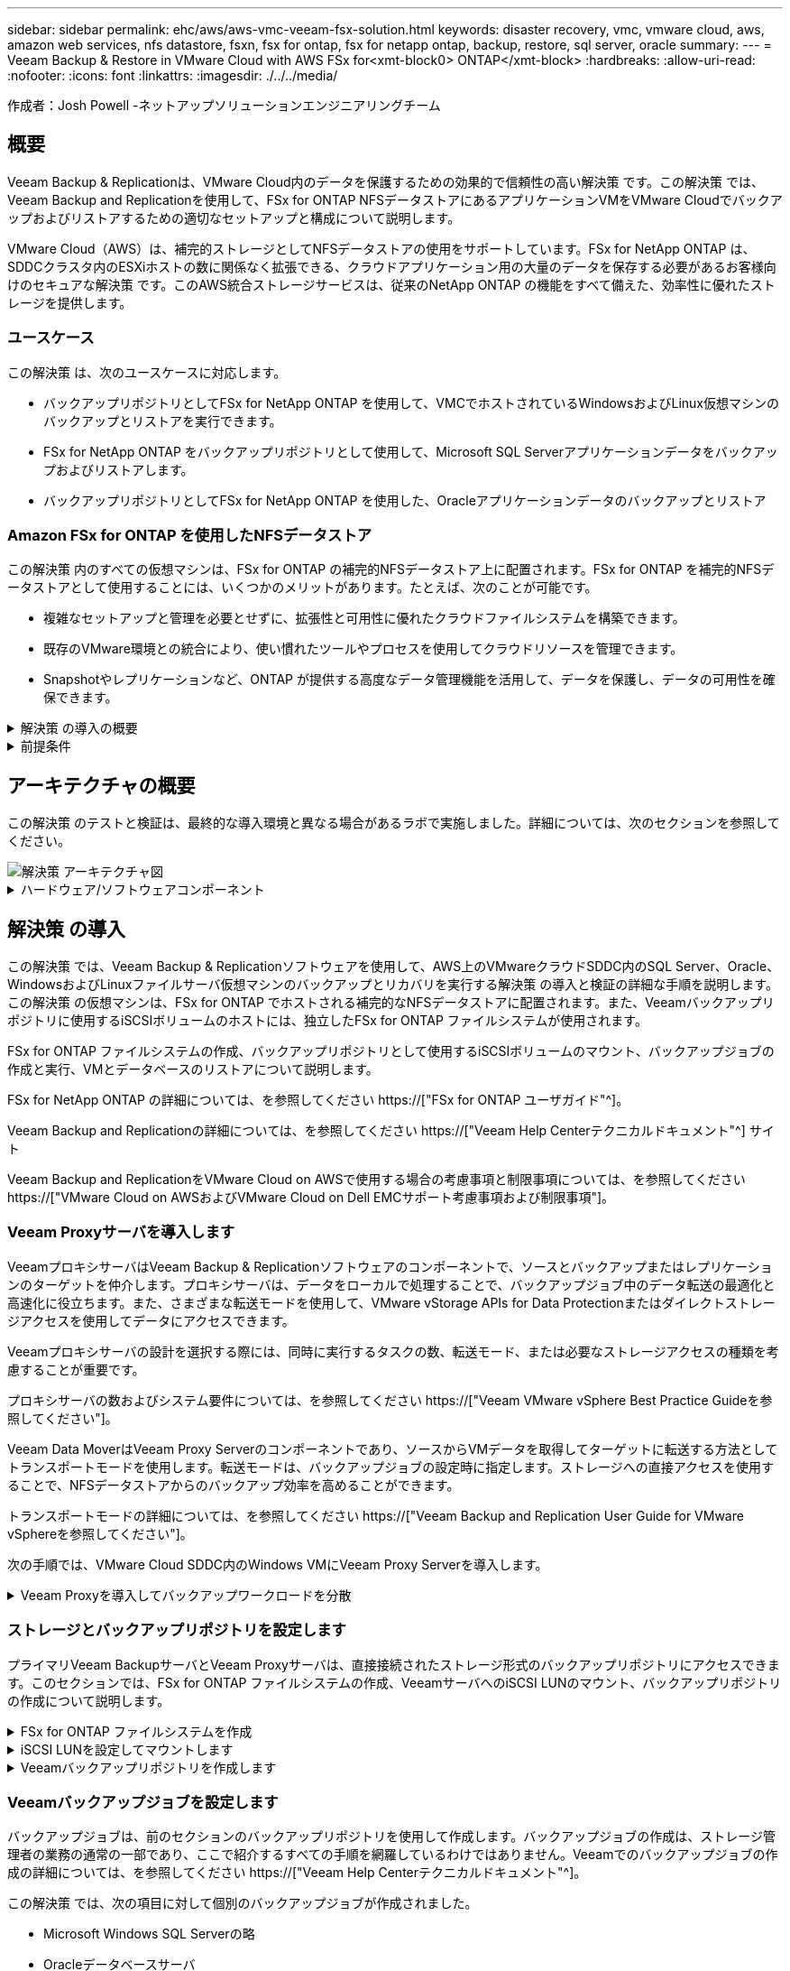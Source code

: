 ---
sidebar: sidebar 
permalink: ehc/aws/aws-vmc-veeam-fsx-solution.html 
keywords: disaster recovery, vmc, vmware cloud, aws, amazon web services, nfs datastore, fsxn, fsx for ontap, fsx for netapp ontap, backup, restore, sql server, oracle 
summary:  
---
= Veeam Backup & Restore in VMware Cloud with AWS FSx for<xmt-block0> ONTAP</xmt-block>
:hardbreaks:
:allow-uri-read: 
:nofooter: 
:icons: font
:linkattrs: 
:imagesdir: ./../../media/


[role="lead"]
作成者：Josh Powell -ネットアップソリューションエンジニアリングチーム



== 概要

Veeam Backup & Replicationは、VMware Cloud内のデータを保護するための効果的で信頼性の高い解決策 です。この解決策 では、Veeam Backup and Replicationを使用して、FSx for ONTAP NFSデータストアにあるアプリケーションVMをVMware Cloudでバックアップおよびリストアするための適切なセットアップと構成について説明します。

VMware Cloud（AWS）は、補完的ストレージとしてNFSデータストアの使用をサポートしています。FSx for NetApp ONTAP は、SDDCクラスタ内のESXiホストの数に関係なく拡張できる、クラウドアプリケーション用の大量のデータを保存する必要があるお客様向けのセキュアな解決策 です。このAWS統合ストレージサービスは、従来のNetApp ONTAP の機能をすべて備えた、効率性に優れたストレージを提供します。



=== ユースケース

この解決策 は、次のユースケースに対応します。

* バックアップリポジトリとしてFSx for NetApp ONTAP を使用して、VMCでホストされているWindowsおよびLinux仮想マシンのバックアップとリストアを実行できます。
* FSx for NetApp ONTAP をバックアップリポジトリとして使用して、Microsoft SQL Serverアプリケーションデータをバックアップおよびリストアします。
* バックアップリポジトリとしてFSx for NetApp ONTAP を使用した、Oracleアプリケーションデータのバックアップとリストア




=== Amazon FSx for ONTAP を使用したNFSデータストア

この解決策 内のすべての仮想マシンは、FSx for ONTAP の補完的NFSデータストア上に配置されます。FSx for ONTAP を補完的NFSデータストアとして使用することには、いくつかのメリットがあります。たとえば、次のことが可能です。

* 複雑なセットアップと管理を必要とせずに、拡張性と可用性に優れたクラウドファイルシステムを構築できます。
* 既存のVMware環境との統合により、使い慣れたツールやプロセスを使用してクラウドリソースを管理できます。
* Snapshotやレプリケーションなど、ONTAP が提供する高度なデータ管理機能を活用して、データを保護し、データの可用性を確保できます。


.解決策 の導入の概要
[%collapsible]
====
以下のリストには、Veeam Backup & Replicationの設定、バックアップリポジトリとしてFSx for ONTAP を使用したバックアップジョブとリストアジョブの実行、SQL ServerとOracleのVMとデータベースのリストアに必要な手順の概要が記載されています。

. Veeam Backup & ReplicationのiSCSIバックアップリポジトリとして使用するFSx for ONTAP ファイルシステムを作成します。
. Veeamプロキシを導入して、バックアップワークロードを分散し、FSx for ONTAP でホストされたiSCSIバックアップリポジトリをマウントします。
. SQL Server、Oracle、Linux、Windowsの仮想マシンをバックアップするようにVeeam Backup Jobsを設定します。
. SQL Server仮想マシンおよび個 々 のデータベースをリストアします。
. Oracle仮想マシンおよび個 々 のデータベースをリストアします。


====
.前提条件
[%collapsible]
====
この解決策 の目的は、VMware Cloudで実行され、FSx for NetApp ONTAP でホストされるNFSデータストア上に配置された仮想マシンのデータ保護について説明することです。この解決策 は、次のコンポーネントが構成され、使用可能な状態にあることを前提としています。

. FSx for ONTAP ファイルシステムで、VMware Cloudに接続された1つ以上のNFSデータストアを使用します。
. Veeam Backup & ReplicationソフトウェアがインストールされたMicrosoft Windows Server VM。
+
** vCenter Serverが、IPアドレスまたは完全修飾ドメイン名を使用してVeeam Backup & Replicationサーバによって検出されている。


. 解決策 の導入時にVeeamバックアッププロキシコンポーネントとともにインストールするMicrosoft Windows Server VM。
. Microsoft SQL Server VMとVMDKおよびアプリケーションデータがFSx for ONTAP NFSデータストアに格納されている。この解決策 では、2つのSQLデータベースを2つの独立したVMDKに格納しました。
+
** 注：ベストプラクティスとして、データベースとトランザクションログファイルは別 々 のドライブに配置します。これにより、パフォーマンスと信頼性が向上します。これは、トランザクションログがシーケンシャルに書き込まれるのに対し、データベースファイルはランダムに書き込まれるためです。


. OracleデータベースVMとVMDKおよびアプリケーションデータがFSx for ONTAP NFSデータストアに格納されている。
. FSx for ONTAP NFSデータストア上に配置されたVMDKを使用したLinuxおよびWindowsのファイルサーバVM。
. Veeamには、バックアップ環境のサーバとコンポーネント間の通信に特定のTCPポートが必要です。Veeamバックアップインフラコンポーネントでは、必要なファイアウォールルールが自動的に作成されます。ネットワークポート要件の詳細なリストについては、の「ポート」のセクションを参照してください https://["Veeam Backup and Replication User Guide for VMware vSphereを参照してください"]。


====


== アーキテクチャの概要

この解決策 のテストと検証は、最終的な導入環境と異なる場合があるラボで実施しました。詳細については、次のセクションを参照してください。

image::aws-vmc-veeam-00.png[解決策 アーキテクチャ図]

.ハードウェア/ソフトウェアコンポーネント
[%collapsible]
====
この解決策 の目的は、VMware Cloudで実行され、FSx for NetApp ONTAP でホストされるNFSデータストア上に配置された仮想マシンのデータ保護について説明することです。この解決策 では、次のコンポーネントが設定済みで、使用可能な状態であることを前提としています。

* Microsoft Windows VMはFSx for ONTAP NFSデータストアに配置されます
* FSx for ONTAP NFSデータストアにあるLinux（CentOS）VM
* FSx for ONTAP NFSデータストアに配置されたMicrosoft SQL Server VM
+
** 2つのデータベースが別 々 のVMDKにホストされている


* Oracle VMはFSx for ONTAP NFSデータストアに配置されます


====


== 解決策 の導入

この解決策 では、Veeam Backup & Replicationソフトウェアを使用して、AWS上のVMwareクラウドSDDC内のSQL Server、Oracle、WindowsおよびLinuxファイルサーバ仮想マシンのバックアップとリカバリを実行する解決策 の導入と検証の詳細な手順を説明します。この解決策 の仮想マシンは、FSx for ONTAP でホストされる補完的なNFSデータストアに配置されます。また、Veeamバックアップリポジトリに使用するiSCSIボリュームのホストには、独立したFSx for ONTAP ファイルシステムが使用されます。

FSx for ONTAP ファイルシステムの作成、バックアップリポジトリとして使用するiSCSIボリュームのマウント、バックアップジョブの作成と実行、VMとデータベースのリストアについて説明します。

FSx for NetApp ONTAP の詳細については、を参照してください https://["FSx for ONTAP ユーザガイド"^]。

Veeam Backup and Replicationの詳細については、を参照してください https://["Veeam Help Centerテクニカルドキュメント"^] サイト

Veeam Backup and ReplicationをVMware Cloud on AWSで使用する場合の考慮事項と制限事項については、を参照してください https://["VMware Cloud on AWSおよびVMware Cloud on Dell EMCサポート考慮事項および制限事項"]。



=== Veeam Proxyサーバを導入します

VeeamプロキシサーバはVeeam Backup & Replicationソフトウェアのコンポーネントで、ソースとバックアップまたはレプリケーションのターゲットを仲介します。プロキシサーバは、データをローカルで処理することで、バックアップジョブ中のデータ転送の最適化と高速化に役立ちます。また、さまざまな転送モードを使用して、VMware vStorage APIs for Data Protectionまたはダイレクトストレージアクセスを使用してデータにアクセスできます。

Veeamプロキシサーバの設計を選択する際には、同時に実行するタスクの数、転送モード、または必要なストレージアクセスの種類を考慮することが重要です。

プロキシサーバの数およびシステム要件については、を参照してください https://["Veeam VMware vSphere Best Practice Guideを参照してください"]。

Veeam Data MoverはVeeam Proxy Serverのコンポーネントであり、ソースからVMデータを取得してターゲットに転送する方法としてトランスポートモードを使用します。転送モードは、バックアップジョブの設定時に指定します。ストレージへの直接アクセスを使用することで、NFSデータストアからのバックアップ効率を高めることができます。

トランスポートモードの詳細については、を参照してください https://["Veeam Backup and Replication User Guide for VMware vSphereを参照してください"]。

次の手順では、VMware Cloud SDDC内のWindows VMにVeeam Proxy Serverを導入します。

.Veeam Proxyを導入してバックアップワークロードを分散
[%collapsible]
====
この手順では、Veeamプロキシを既存のWindows VMに導入します。これにより、プライマリVeeam Backup ServerとVeeam Proxyの間でバックアップジョブを分散させることができます。

. Veeam Backup and Replicationサーバで、管理コンソールを開き、左下のメニューから*[バックアップインフラストラクチャ]*を選択します。
. [バックアッププロキシ]*を右クリックし、*[VMwareバックアッププロキシの追加...]*をクリックしてウィザードを開きます。
+
image::aws-vmc-veeam-04.png[[Add Veeam backup proxy]ウィザードを開きます]

. VMware Proxyの追加*ウィザードで*新規追加...*ボタンをクリックして、新しいプロキシサーバーを追加します。
+
image::aws-vmc-veeam-05.png[新しいサーバを追加する場合に選択します]

. Microsoft Windowsを追加する場合に選択し、プロンプトに従ってサーバを追加します。
+
** DNS名またはIPアドレスを入力します
** 新しいシステムのクレデンシャルに使用するアカウントを選択するか、新しいクレデンシャルを追加します
** インストールするコンポーネントを確認し、*適用*をクリックして導入を開始します
+
image::aws-vmc-veeam-06.png[新しいサーバを追加するためのプロンプトを表示します]



. [New VMware Proxy]ウィザードに戻り、[Transport Mode]を選択します。ここでは、*自動選択*を選択しました。
+
image::aws-vmc-veeam-07.png[トランスポートモードを選択します]

. VMware Proxyから直接アクセスできるようにする、接続されているデータストアを選択します。
+
image::aws-vmc-veeam-08.png[VMware Proxyのサーバを選択します]

+
image::aws-vmc-veeam-09.png[アクセスするデータストアを選択します]

. 暗号化やスロットリングなど、必要な特定のネットワークトラフィックルールを設定して適用します。完了したら、*[適用]*ボタンをクリックして導入を完了します。
+
image::aws-vmc-veeam-10.png[ネットワークトラフィックルールを設定します]



====


=== ストレージとバックアップリポジトリを設定します

プライマリVeeam BackupサーバとVeeam Proxyサーバは、直接接続されたストレージ形式のバックアップリポジトリにアクセスできます。このセクションでは、FSx for ONTAP ファイルシステムの作成、VeeamサーバへのiSCSI LUNのマウント、バックアップリポジトリの作成について説明します。

.FSx for ONTAP ファイルシステムを作成
[%collapsible]
====
Veeamバックアップリポジトリ用のiSCSIボリュームのホストに使用するFSx for ONTAP ファイルシステムを作成します。

. AWSコンソールで、FSxに移動し、*ファイルシステムの作成*をクリックします
+
image::aws-vmc-veeam-01.png[FSx for ONTAP ファイルシステムを作成します]

. Amazon FSx for NetApp ONTAP *を選択し、* Next *を選択して続行します。
+
image::aws-vmc-veeam-02.png[[Amazon FSx for NetApp ONTAP ]を選択します]

. ファイルシステム名、導入タイプ、SSDストレージ容量、FSx for ONTAP クラスタを配置するVPCを入力します。これは、VMware Cloud内の仮想マシンネットワークと通信するように設定されたVPCである必要があります。[次へ]*をクリックします。
+
image::aws-vmc-veeam-03.png[ファイルシステム情報を入力します]

. 導入手順を確認し、* Create File System *をクリックしてファイルシステムの作成プロセスを開始します。


====
.iSCSI LUNを設定してマウントします
[%collapsible]
====
FSx for ONTAP でiSCSI LUNを作成して設定し、Veeamバックアップサーバとプロキシサーバにマウントします。これらのLUNは、あとでVeeamバックアップリポジトリの作成に使用されます。


NOTE: FSx for ONTAP でiSCSI LUNを作成するプロセスは複数の手順で構成されます。ボリューム作成の最初のステップは、Amazon FSxコンソールまたはNetApp ONTAP CLIで実行できます。


NOTE: FSx for ONTAP の使用方法の詳細については、を参照してください https://["FSx for ONTAP ユーザガイド"^]。

. NetApp ONTAP CLIから次のコマンドを使用して初期ボリュームを作成します。
+
....
FSx-Backup::> volume create -vserver svm_name -volume vol_name -aggregate aggregate_name -size vol_size -type RW
....
. 前の手順で作成したボリュームを使用してLUNを作成します。
+
....
FSx-Backup::> lun create -vserver svm_name -path /vol/vol_name/lun_name -size size -ostype windows -space-allocation enabled
....
. VeeamバックアップサーバとプロキシサーバのiSCSI IQNを含むイニシエータグループを作成して、LUNへのアクセスを許可します。
+
....
FSx-Backup::> igroup create -vserver svm_name -igroup igroup_name -protocol iSCSI -ostype windows -initiator IQN
....
+

NOTE: 前の手順を完了するには、まずWindowsサーバのiSCSIイニシエータプロパティからIQNを取得する必要があります。

. 最後に、作成したigroupにLUNをマッピングします。
+
....
FSx-Backup::> lun mapping create -vserver svm_name -path /vol/vol_name/lun_name igroup igroup_name
....
. iSCSI LUNをマウントするには、Veeam Backup & Replication Serverにログインし、[iSCSI Initiator Properties]を開きます。[検出]タブに移動し、iSCSIターゲットのIPアドレスを入力します。
+
image::aws-vmc-veeam-11.png[iSCSIイニシエータ検出]

. [ターゲット]タブで、非アクティブなLUNをハイライト表示し、*[接続]*をクリックします。[Enable multi-path]*ボックスをオンにし、*[OK]*をクリックしてLUNに接続します。
+
image::aws-vmc-veeam-12.png[iSCSIイニシエータをLUNに接続します]

. ディスクの管理ユーティリティで、新しいLUNを初期化し、必要な名前とドライブレターでボリュームを作成します。[Enable multi-path]*ボックスをオンにし、*[OK]*をクリックしてLUNに接続します。
+
image::aws-vmc-veeam-13.png[Windowsディスクの管理]

. 同じ手順を繰り返して、iSCSIボリュームをVeeam Proxyサーバにマウントします。


====
.Veeamバックアップリポジトリを作成します
[%collapsible]
====
Veeam Backup and Replicationコンソールで、Veeam BackupサーバとVeeam Proxyサーバのバックアップリポジトリを作成します。これらのリポジトリは、仮想マシンのバックアップのバックアップターゲットとして使用されます。

. Veeam Backup and Replicationコンソールで、左下の*[バックアップインフラ]*をクリックし、*[リポジトリの追加]*を選択します
+
image::aws-vmc-veeam-14.png[新しいバックアップリポジトリを作成します]

. [New Backup Repository]ウィザードで、リポジトリの名前を入力し、ドロップダウンリストからサーバを選択して*[Populate]*ボタンをクリックし、使用するNTFSボリュームを選択します。
+
image::aws-vmc-veeam-15.png[[バックアップリポジトリサーバ]を選択します]

. 次のページで'高度なリストアを実行するときにバックアップのマウント先となるマウント・サーバを選択しますデフォルトでは、リポジトリストレージが接続されているサーバと同じです。
. 選択内容を確認し、*[適用]*をクリックしてバックアップリポジトリの作成を開始します。
+
image::aws-vmc-veeam-16.png[[Mount server]を選択します]

. 追加のプロキシサーバについて、上記の手順を繰り返します。


====


=== Veeamバックアップジョブを設定します

バックアップジョブは、前のセクションのバックアップリポジトリを使用して作成します。バックアップジョブの作成は、ストレージ管理者の業務の通常の一部であり、ここで紹介するすべての手順を網羅しているわけではありません。Veeamでのバックアップジョブの作成の詳細については、を参照してください https://["Veeam Help Centerテクニカルドキュメント"^]。

この解決策 では、次の項目に対して個別のバックアップジョブが作成されました。

* Microsoft Windows SQL Serverの略
* Oracleデータベースサーバ
* Windowsファイルサーバ
* Linuxファイルサーバ


.Veeamバックアップジョブを設定する際の一般的な考慮事項
[%collapsible]
====
. アプリケーション対応の処理で整合性のあるバックアップを作成し、トランザクションログ処理を実行できます。
. アプリケーション対応の処理を有効にした後、ゲストOSのクレデンシャルとは異なる可能性があるため、管理者権限を持つ正しいクレデンシャルをアプリケーションに追加します。
+
image::aws-vmc-veeam-17.png[アプリケーション処理設定]

. バックアップの保持ポリシーを管理するには、*[アーカイブ用に特定のフルバックアップを長く保持する]*をオンにし、*[設定...]*ボタンをクリックしてポリシーを設定します。
+
image::aws-vmc-veeam-18.png[長期保持ポリシー]



====


=== VeeamのフルリストアによるアプリケーションVMのリストア

アプリケーションのリストアを実行する最初のステップは、Veeamを使用したフルリストアの実行です。VMのフルリストアの電源がオンになっており、すべてのサービスが正常に実行されていることを確認しました。

サーバのリストアは、ストレージ管理者の業務の通常の一部であり、ここで説明するすべての手順を説明するわけではありません。Veeamでのフルリストアの実行の詳細については、を参照してください https://["Veeam Help Centerテクニカルドキュメント"^]。



=== SQL Serverデータベースをリストアします

Veeam Backup & Replicationには、SQL Serverデータベースをリストアするためのオプションがいくつか用意されています。この検証では、Veeam Explorer for SQL ServerとInstant Recoveryを使用して、SQL Serverデータベースのリストアを実行しました。SQL Server Instant Recoveryは、データベースのフルリストアを待たずに、SQL Serverデータベースを迅速にリストアできる機能です。この迅速なリカバリプロセスにより、ダウンタイムが最小限に抑えられ、ビジネス継続性が確保されます。仕組みは次のとおりです。

* Veeam Explorer *で、リストア対象のSQL Serverデータベースを含むバックアップ*をマウントします。
* ソフトウェア*は、マウントされたファイルからデータベース*を直接パブリッシュし、ターゲットSQL Serverインスタンス上の一時データベースとしてアクセスできるようにします。
* 一時データベースの使用中、Veeam Explorer *はユーザークエリ*をこのデータベースにリダイレクトし、ユーザーが引き続きデータにアクセスして作業できるようにします。
* Veeam *はバックグラウンドでフルデータベースリストア*を実行し、一時データベースから元のデータベースの場所にデータを転送します。
* フルデータベースのリストアが完了すると、Veeam Explorer *はユーザークエリを元の*データベースに戻し、一時データベースを削除します。


.Veeam Explorer Instant Recoveryを使用してSQL Serverデータベースをリストアします
[%collapsible]
====
. Veeam Backup & Replicationコンソールで、SQL Serverバックアップのリストに移動し、サーバを右クリックして*[アプリケーション項目のリストア]*を選択し、*[Microsoft SQL Serverデータベース...]*を選択します。
+
image::aws-vmc-veeam-19.png[SQL Serverデータベースをリストアします]

. Microsoft SQL Serverデータベースのリストアウィザードで、リストからリストアポイントを選択し、*[次へ]*をクリックします。
+
image::aws-vmc-veeam-20.png[リストから復元ポイントを選択します]

. 必要に応じて*[リストアの理由]*を入力し、[概要]ページで*[参照]*ボタンをクリックしてVeeam Explorer for Microsoft SQL Serverを起動します。
+
image::aws-vmc-veeam-21.png[[Browse]をクリックしてVeeam Explorerを起動します]

. Veeam Explorerでデータベースインスタンスのリストを展開し、右クリックして*[Instant recovery]*を選択し、リカバリ先のリストアポイントを指定します。
+
image::aws-vmc-veeam-22.png[インスタントリカバリのリストアポイントを選択します]

. Instant Recovery Wizardで、スイッチオーバータイプを指定します。これは、最小限のダウンタイムで自動的に行うことも、手動で行うことも、指定した時間に行うこともできます。次に、*回復*ボタンをクリックして、復元プロセスを開始します。
+
image::aws-vmc-veeam-23.png[スイッチオーバータイプを選択します]

. リカバリプロセスはVeeam Explorerから監視できます。
+
image::aws-vmc-veeam-24.png[SQL Serverのリカバリプロセスを監視します]



====
Veeam Explorerを使用してSQL Serverのリストア処理を実行する方法の詳細については、のMicrosoft SQL Serverの項を参照してください https://["Veeam Explorers User Guideを参照してください"]。



=== Veeam Explorerを使用してOracleデータベースをリストアします

Veeam Explorer for Oracle databaseでは、Instant Recoveryを使用して、Oracleデータベースの標準リストアまたは中断のないリストアを実行できます。また、データベースのパブリッシュをサポートしているため、高速アクセス、Data Guardデータベースのリカバリ、RMANバックアップからのリストアが可能です。

Veeam Explorerを使用してOracleデータベースのリストア処理を実行する方法の詳細については、のOracleのセクションを参照してください https://["Veeam Explorers User Guideを参照してください"]。

.Veeam Explorerを使用してOracleデータベースをリストアします
[%collapsible]
====
このセクションでは、Veeam Explorerを使用して、別のサーバへのOracleデータベースのリストアについて説明します。

. Veeam Backup & Replicationコンソールで、Oracleバックアップのリストに移動し、サーバを右クリックして*[アプリケーション項目のリストア]*を選択し、*[Oracleデータベース...]*を選択します。
+
image::aws-vmc-veeam-25.png[Oracleデータベースをリストアします]

. Oracle Databaseリストア・ウィザードで、リストからリストア・ポイントを選択し、*[Next]*をクリックします。
+
image::aws-vmc-veeam-26.png[リストから復元ポイントを選択します]

. 必要に応じて*[リストア理由]*を入力し、[概要]ページで*[参照]*ボタンをクリックしてVeeam Explorer for Oracleを起動します。
+
image::aws-vmc-veeam-27.png[[Browse]をクリックしてVeeam Explorerを起動します]

. Veeam Explorerでデータベースインスタンスのリストを展開表示し、リストアするデータベースをクリックしてから、上部の*[データベースのリストア]*ドロップダウンメニューから*[別のサーバにリストア...]*を選択します。
+
image::aws-vmc-veeam-28.png[[別のサーバにリストアする]を選択します]

. リストアウィザードで、リストア元のリストアポイントを指定し、*[次へ]*をクリックします。
+
image::aws-vmc-veeam-29.png[復元ポイントを選択します]

. データベースのリストア先となるターゲットサーバとアカウントのクレデンシャルを指定し、*[次へ]*をクリックします。
+
image::aws-vmc-veeam-30.png[ターゲットサーバクレデンシャルを指定します]

. 最後に、データベースファイルのターゲットの場所を指定し、*[リストア]*ボタンをクリックしてリストアプロセスを開始します。
+
image::aws-vmc-veeam-31.png[ターゲットの場所を指定します]

. データベースのリカバリが完了したら、サーバ上でOracleデータベースが正常に起動していることを確認します。


====
.Oracleデータベースを代替サーバにパブリッシュします
[%collapsible]
====
このセクションでは、フルリストアを起動せずに高速アクセスできるように、データベースを代替サーバにパブリッシュします。

. Veeam Backup & Replicationコンソールで、Oracleバックアップのリストに移動し、サーバを右クリックして*[アプリケーション項目のリストア]*を選択し、*[Oracleデータベース...]*を選択します。
+
image::aws-vmc-veeam-32.png[Oracleデータベースをリストアします]

. Oracle Databaseリストア・ウィザードで、リストからリストア・ポイントを選択し、*[Next]*をクリックします。
+
image::aws-vmc-veeam-33.png[リストから復元ポイントを選択します]

. 必要に応じて*[リストア理由]*を入力し、[概要]ページで*[参照]*ボタンをクリックしてVeeam Explorer for Oracleを起動します。
. Veeam Explorerでデータベースインスタンスのリストを展開し、リストアするデータベースをクリックしてから、上部の*[Publish Database]*ドロップダウン・メニューから*[Publish to another server...]*を選択します。
+
image::aws-vmc-veeam-34.png[リストから復元ポイントを選択します]

. パブリッシュウィザードで、データベースのパブリッシュ元の復元ポイントを指定し、*次へ*をクリックします。
. 最後に、ターゲットLinuxファイルシステムの場所を指定し、* Publish *をクリックしてリストアプロセスを開始します。
+
image::aws-vmc-veeam-35.png[リストから復元ポイントを選択します]

. パブリッシュが完了したら、ターゲットサーバーにログインし、次のコマンドを実行してデータベースが実行されていることを確認します。
+
....
oracle@ora_srv_01> sqlplus / as sysdba
....
+
....
SQL> select name, open_mode from v$database;
....
+
image::aws-vmc-veeam-36.png[リストから復元ポイントを選択します]



====


== まとめ

VMware Cloudは、ビジネスクリティカルなアプリケーションを実行し、機密データを保存するための強力なプラットフォームです。セキュアなデータ保護解決策 は、ビジネス継続性を確保し、サイバー脅威やデータ損失から保護するためにVMware Cloudを利用する企業にとって不可欠です。信頼性と堅牢性に優れたデータ保護解決策 を選択することで、企業は、重要なデータが何であっても安全であることを確信できます。

本ドキュメントで紹介するユースケースは、ネットアップ、VMware、Veeamの統合に焦点を当てた実績のあるデータ保護テクノロジに焦点を当てています。FSx for ONTAP は、AWSのVMware Cloud向けの補完的NFSデータストアとしてサポートされており、すべての仮想マシンとアプリケーションデータに使用されます。Veeam Backup & Replicationは、バックアップ/リカバリプロセスの改善、自動化、合理化を支援するために設計された包括的なデータ保護解決策 です。VeeamをiSCSIバックアップターゲットボリューム（FSx for ONTAP でホスト）と組み合わせて使用すると、VMware Cloudに存在するアプリケーションデータに対して、安全で管理しやすいデータ保護解決策 を提供できます。



== 追加情報

この解決策 に記載されているテクノロジの詳細については、次の追加情報 を参照してください。

* https://["FSx for ONTAP ユーザガイド"^]
* https://["Veeam Help Centerテクニカルドキュメント"^]
* https://["VMware Cloud on AWSのサポート：考慮事項および制限事項"]

